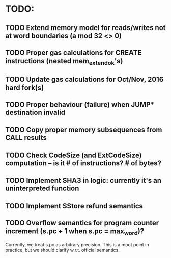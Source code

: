 * TODO:
** TODO Extend memory model for reads/writes not at word boundaries (a mod 32 <> 0) 
** TODO Proper gas calculations for CREATE instructions (nested mem_extend_ok's)
** TODO Update gas calculations for Oct/Nov, 2016 hard fork(s)
** TODO Proper behaviour (failure) when JUMP* destination invalid 
** TODO Copy proper memory subsequences from *CALL* results
** TODO Check CodeSize (and ExtCodeSize) computation -- is it # of instructions? # of bytes? 
** TODO Implement SHA3 in logic: currently it's an uninterpreted function
** TODO Implement SStore refund semantics 
** TODO Overflow semantics for program counter increment (s.pc + 1 when s.pc = max_word)?
Currently, we treat s.pc as arbitrary precision.
This is a moot point in practice, but we should clarify w.r.t. official semantics.
